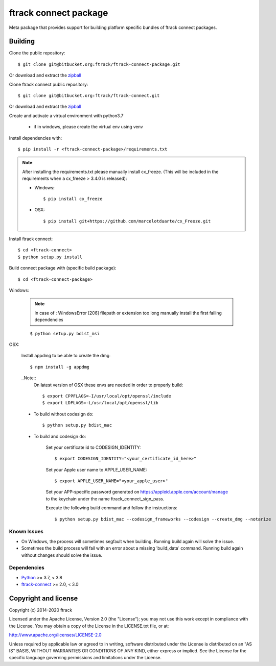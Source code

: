 ..
    :copyright: Copyright (c) 2014-2020 ftrack

######################
ftrack connect package
######################

Meta package that provides support for building platform specific bundles of
ftrack connect packages.

********
Building
********


Clone the public repository::

    $ git clone git@bitbucket.org:ftrack/ftrack-connect-package.git

Or download and extract the
`zipball <https://bitbucket.org/ftrack/ftrack-connect-package/get/master.zip>`_

Clone ftrack connect public repository::

    $ git clone git@bitbucket.org:ftrack/ftrack-connect.git

Or download and extract the
`zipball <https://bitbucket.org/ftrack/ftrack-connect/get/master.zip>`_

Create and activate a virtual environment with python3.7

    * if in windows, please create the virtual env using venv

Install dependencies with::

    $ pip install -r <ftrack-connect-package>/requirements.txt

.. note::
    After installing the requirements.txt please manually install cx_freeze. (This will be included in the requirements when a cx_freeze > 3.4.0 is released):

    * Windows::

        $ pip install cx_freeze

    * OSX::

        $ pip install git+https://github.com/marcelotduarte/cx_Freeze.git

Install ftrack connect::

    $ cd <ftrack-connect>
    $ python setup.py install

Build connect package with (specific build package)::

        $ cd <ftrack-connect-package>


Windows:

    .. note ::

        In case of : WindowsError [206] filepath or extension too long
        manually install the first failing dependencies

    ::

        $ python setup.py bdist_msi

OSX:

    Install appdmg to be able to create the dmg::

        $ npm install -g appdmg

    ..Note::
        On latest version of OSX these envs are needed in order to properly build::

            $ export CPPFLAGS=-I/usr/local/opt/openssl/include
            $ export LDFLAGS=-L/usr/local/opt/openssl/lib


    * To build without codesign do::

            $ python setup.py bdist_mac

    * To build and codesign do:

        Set your certificate id to CODESIGN_IDENTITY::

            $ export CODESIGN_IDENTITY="<your_certificate_id_here>"

        Set your Apple user name to APPLE_USER_NAME::

            $ export APPLE_USER_NAME="<your_apple_user>"

        Set your APP-specific password generated on https://appleid.apple.com/account/manage to the keychain under the name ftrack_connect_sign_pass.

        Execute the following build command and follow the instructions::

            $ python setup.py bdist_mac --codesign_frameworks --codesign --create_dmg --notarize


Known Issues
============

* On Windows, the process will sometimes segfault when building. Running build
  again will solve the issue.

* Sometimes the build process will fail with an error about a missing
  'build_data' command. Running build again without changes should solve the
  issue.

Dependencies
============

* `Python <http://python.org>`_ >= 3.7, < 3.8
* `ftrack-connect <https://bitbucket.org/ftrack/ftrack-connect>`_ >= 2.0, < 3.0

*********************
Copyright and license
*********************

Copyright (c) 2014-2020 ftrack

Licensed under the Apache License, Version 2.0 (the "License"); you may not use
this work except in compliance with the License. You may obtain a copy of the
License in the LICENSE.txt file, or at:

http://www.apache.org/licenses/LICENSE-2.0

Unless required by applicable law or agreed to in writing, software distributed
under the License is distributed on an "AS IS" BASIS, WITHOUT WARRANTIES OR
CONDITIONS OF ANY KIND, either express or implied. See the License for the
specific language governing permissions and limitations under the License.
